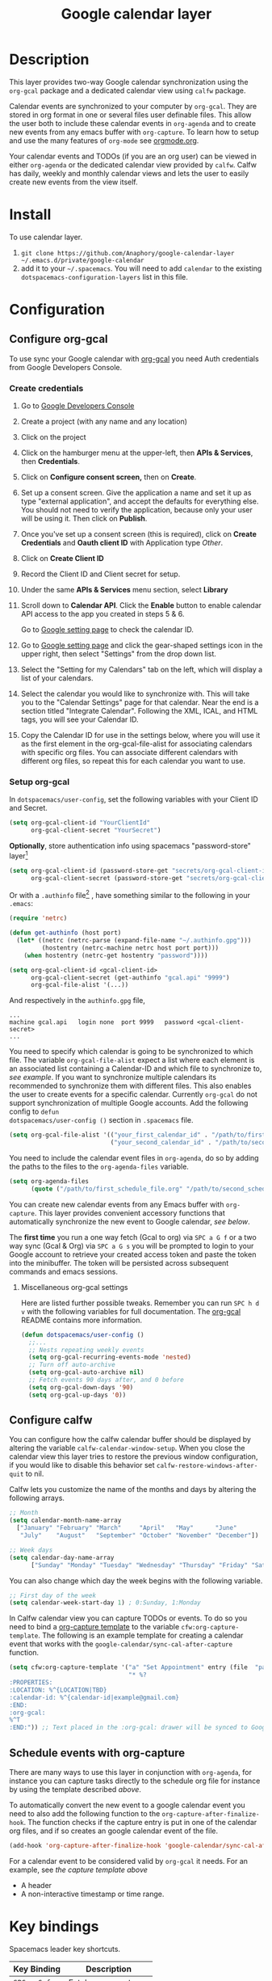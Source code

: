 #+TITLE: Google calendar layer
#+STARTUP: showall

[[file:./img/gcal.png]]
* Table of Contents                                        :TOC_4_gh:noexport:
- [[#description][Description]]
- [[#install][Install]]
- [[#configuration][Configuration]]
  - [[#configure-org-gcal][Configure org-gcal]]
    - [[#create-credentials][Create credentials]]
    - [[#setup-org-gcal][Setup org-gcal]]
      - [[#miscellaneous-org-gcal-settings][Miscellaneous org-gcal settings]]
  - [[#configure-calfw][Configure calfw]]
  - [[#schedule-events-with-org-capture][Schedule events with org-capture]]
- [[#key-bindings][Key bindings]]
- [[#footnotes][Footnotes]]

* Description
This layer provides two-way Google calendar synchronization using the =org-gcal=
package and a dedicated calendar view using =calfw= package.

Calendar events are synchronized to your computer by =org-gcal=. They are stored
in org format in one or several files user definable files. This allow the user
both to include these calendar events in =org-agenda= and to create new events
from any emacs buffer with =org-capture=. To learn how to setup and use the many
features of =org-mode= see [[http://orgmode.org/][orgmode.org]].

Your calendar events and TODOs (if you are an org user) can be viewed in either
=org-agenda= or the dedicated calendar view provided by =calfw=. Calfw has
daily, weekly and monthly calendar views and lets the user to easily create new
events from the view itself.

* Install
To use calendar layer.

1. =git clone https://github.com/Anaphory/google-calendar-layer ~/.emacs.d/private/google-calendar=
2. add it to your =~/.spacemacs=. You will need to add =calendar= to the existing =dotspacemacs-configuration-layers= list in this file.

* Configuration
** Configure org-gcal
To use sync your Google calendar with [[https://github.com/myuhe/org-gcal.el][org-gcal]] you need Auth credentials from Google Developers Console.

*** Create credentials
1. Go to [[https://console.developers.google.com/project][Google Developers Console]]

2. Create a project (with any name and any location)

3. Click on the project

4. Click on the hamburger menu at the upper-left, then *APIs & Services*, then
   *Credentials*.

5. Click on *Configure consent screen,* then on *Create*.

6. Set up a consent screen. Give the application a name and set it up as type
   "external application", and accept the defaults for everything else. You
   should not need to verify the application, because only your user will be
   using it. Then click on *Publish*.

7. Once you've set up a consent screen (this is required), click on *Create
   Credentials* and *Oauth client ID* with Application type /Other/.

8. Click on *Create Client ID*

9. Record the Client ID and Client secret for setup.

10. Under the same *APIs & Services* menu section, select *Library*

11. Scroll down to *Calendar API*. Click the *Enable* button to enable calendar
    API access to the app you created in steps 5 & 6.

    Go to [[https://www.google.com/calendar/render][Google setting page]] to check the calendar ID.

12. Go to [[https://www.google.com/calendar/render][Google setting page]] and click the gear-shaped settings icon in the
    upper right, then select "Settings" from the drop down list.

13. Select the "Setting for my Calendars" tab on the left, which will
    display a list of your calendars.

14. Select the calendar you would like to synchronize with. This will
    take you to the "Calendar Settings" page for that calendar. Near
    the end is a section titled "Integrate Calendar". Following the XML,
    ICAL, and HTML tags, you will see your Calendar ID.

15. Copy the Calendar ID for use in the settings below, where you will
    use it as the first element in the org-gcal-file-alist for
    associating calendars with specific org files. You can associate
    different calendars with different org files, so repeat this for
    each calendar you want to use.

*** Setup org-gcal
In =dotspacemacs/user-config=, set the following variables with your Client ID and Secret.
#+BEGIN_SRC emacs-lisp
  (setq org-gcal-client-id "YourClientId"
        org-gcal-client-secret "YourSecret")
#+END_SRC

*Optionally*, store authentication info using spacemacs "password-store" layer[fn:1]

#+begin_src emacs-lisp
  (setq org-gcal-client-id (password-store-get "secrets/org-gcal-client-id")
        org-gcal-client-secret (password-store-get "secrets/org-gcal-client-secret"))
#+end_src

Or with a =.authinfo= file[fn:2] , have something similar to the following in your =.emacs=:

#+begin_src emacs-lisp
  (require 'netrc)

  (defun get-authinfo (host port)
    (let* ((netrc (netrc-parse (expand-file-name "~/.authinfo.gpg")))
           (hostentry (netrc-machine netrc host port port)))
      (when hostentry (netrc-get hostentry "password"))))

  (setq org-gcal-client-id <gcal-client-id>
        org-gcal-client-secret (get-authinfo "gcal.api" "9999")
        org-gcal-file-alist '(...))
#+end_src

And respectively in the =authinfo.gpg= file,

#+begin_src text
...
machine gcal.api   login none  port 9999   password <gcal-client-secret>
...
#+end_src

You need to specify which calendar is going to be synchronized to which file.
The variable =org-gcal-file-alist= expect a list where each element is an
associated list containing a Calendar-ID and which file to synchronize to, [[org-gcal-cals][see
example]]. If you want to synchronize multiple calendars its recommended to
synchronize them with different files. This also enables the user to create
events for a specific calendar. Currently =org-gcal= do not support
synchronization of multiple Google accounts. Add the following config to =defun
dotspacemacs/user-config ()= section in =.spacemacs= file.

#+NAME: org-gcal-cals
#+BEGIN_SRC emacs-lisp
  (setq org-gcal-file-alist '(("your_first_calendar_id" . "/path/to/first_schedule_file.org")
                              ("your_second_calendar_id" . "/path/to/second_schedule_file.org")))
#+END_SRC

You need to include the calendar event files in =org-agenda=, do so by adding
the paths to the files to the =org-agenda-files= variable.

#+BEGIN_SRC emacs-lisp
  (setq org-agenda-files
        (quote ("/path/to/first_schedule_file.org" "/path/to/second_schedule_file.org")))
#+END_SRC

You can create new calendar events from any Emacs buffer with =org-capture=.
This layer provides convenient accessory functions that automatically
synchronize the new event to Google calendar, [[*Schedule events with org-capture][see below]].

The *first time* you run a one way fetch (Gcal to org) via =SPC a G f= or a two
way sync (Gcal & Org) via =SPC a G s= you will be prompted to login to your
Google account to retrieve your created access token and paste the token into
the minibuffer. The token will be persisted across subsequent commands and emacs
sessions.

**** Miscellaneous org-gcal settings
Here are listed further possible tweaks. Remember you can run =SPC h d v= with
the following variables for full documentation. The [[https://github.com/myuhe/org-gcal.el][org-gcal]] README contains
more information.
#+begin_src emacs-lisp
  (defun dotspacemacs/user-config ()
    ;;...
    ;; Nests repeating weekly events
    (setq org-gcal-recurring-events-mode 'nested)
    ;; Turn off auto-archive
    (setq org-gcal-auto-archive nil)
    ;; Fetch events 90 days after, and 0 before
    (setq org-gcal-down-days '90)
    (setq org-gcal-up-days '0))
#+end_src
** Configure calfw
You can configure how the calfw calendar buffer should be displayed by altering
the variable =calfw-calendar-window-setup=. When you close the calendar view
this layer tries to restore the previous window configuration, if you would like
to disable this behavior set =calfw-restore-windows-after-quit= to nil.

Calfw lets you customize the name of the months and days by altering the following arrays.
#+BEGIN_SRC emacs-lisp
  ;; Month
  (setq calendar-month-name-array
    ["January" "February" "March"     "April"   "May"      "June"
     "July"    "August"   "September" "October" "November" "December"])

  ;; Week days
  (setq calendar-day-name-array
        ["Sunday" "Monday" "Tuesday" "Wednesday" "Thursday" "Friday" "Saturday"])
#+END_SRC

You can also change which day the week begins with the following variable.
#+BEGIN_SRC emacs-lisp
  ;; First day of the week
  (setq calendar-week-start-day 1) ; 0:Sunday, 1:Monday
#+END_SRC

In Calfw calendar view you can capture TODOs or events. To do so you need to
bind a [[http://orgmode.org/manual/Capture-templates.html][org-capture template]] to the variable =cfw:org-capture-template=. The
following is an example template for creating a calendar event that works with
the =google-calendar/sync-cal-after-capture= function.

#+NAME: org-event-schedule
#+BEGIN_SRC emacs-lisp
  (setq cfw:org-capture-template '("a" "Set Appointment" entry (file  "path/to/a/schedule/file.org" )
                                   "* %?
  :PROPERTIES:
  :LOCATION: %^{LOCATION|TBD}
  :calendar-id: %^{calendar-id|example@gmail.com}
  :END:
  :org-gcal:
  %^T
  :END:")) ;; Text placed in the :org-gcal: drawer will be synced to Google Calendar
#+END_SRC

** Schedule events with org-capture
There are many ways to use this layer in conjunction with =org-agenda=, for
instance you can capture tasks directly to the schedule org file for instance by
using the template described [[org-event-schedule][above]].

To automatically convert the new event to a google calendar event you need to
also add the following function to the =org-capture-after-finalize-hook=. The
function checks if the capture entry is put in one of the calendar org files,
and if so creates an google calendar event of the file.
#+BEGIN_SRC emacs-lisp
  (add-hook 'org-capture-after-finalize-hook 'google-calendar/sync-cal-after-capture)
#+END_SRC

For a calendar event to be considered valid by =org-gcal= it needs. For an
example, see [[org-event-schedule][the capture template above]]
 - A header
 - A non-interactive timestamp or time range.

* Key bindings
Spacemacs leader key shortcuts.
| Key Binding | Description         |
|-------------+---------------------|
| ~SPC a G f~ | Fetch new events    |
| ~SPC a G s~ | Sync calendar       |
| ~SPC a G r~ | Request OAuth token |
| ~SPC a G c~ | Open calendar view  |

Changing the calendar view.
| Key Binding | Description                 |
|-------------+-----------------------------|
| ~D~         | Day view                    |
| ~W~         | Week view                   |
| ~T~         | Two weeks view              |
| ~M~         | Month view                  |

Navigation in calendar view.
| Key Binding | Description                |
|-------------+----------------------------|
| ~l~         | Go right                   |
| ~h~         | Go left                    |
| ~k~         | Go up                      |
| ~j~         | Go down                    |
| ~n~         | Next week                  |
| ~p~         | Previous week              |
| ~N~         | Next month                 |
| ~P~         | Previous month             |
| ~t~         | Today                      |
| ~g~         | Absolute date (YYYY/MM/DD) |
| ~TAB~       | Next item in a day         |

Actions you can perform in calendar view.
| Key Binding | Description                 |
|-------------+-----------------------------|
| ~c~         | Capture new event           |
| ~v~         | Pop-up detail agenda buffer |
| ~r~         | Refresh buffer              |
| ~RET~       | Jump                        |
| ~q~         | Quit calendar view          |

* Footnotes
[fn:1] https://github.com/mhkc/google-calendar-layer/issues/1

[fn:2] [[https://github.com/myuhe/org-gcal.el/issues/47][myuhe/org-gcal.el#47 Support loading credentials from .authinfo]]
